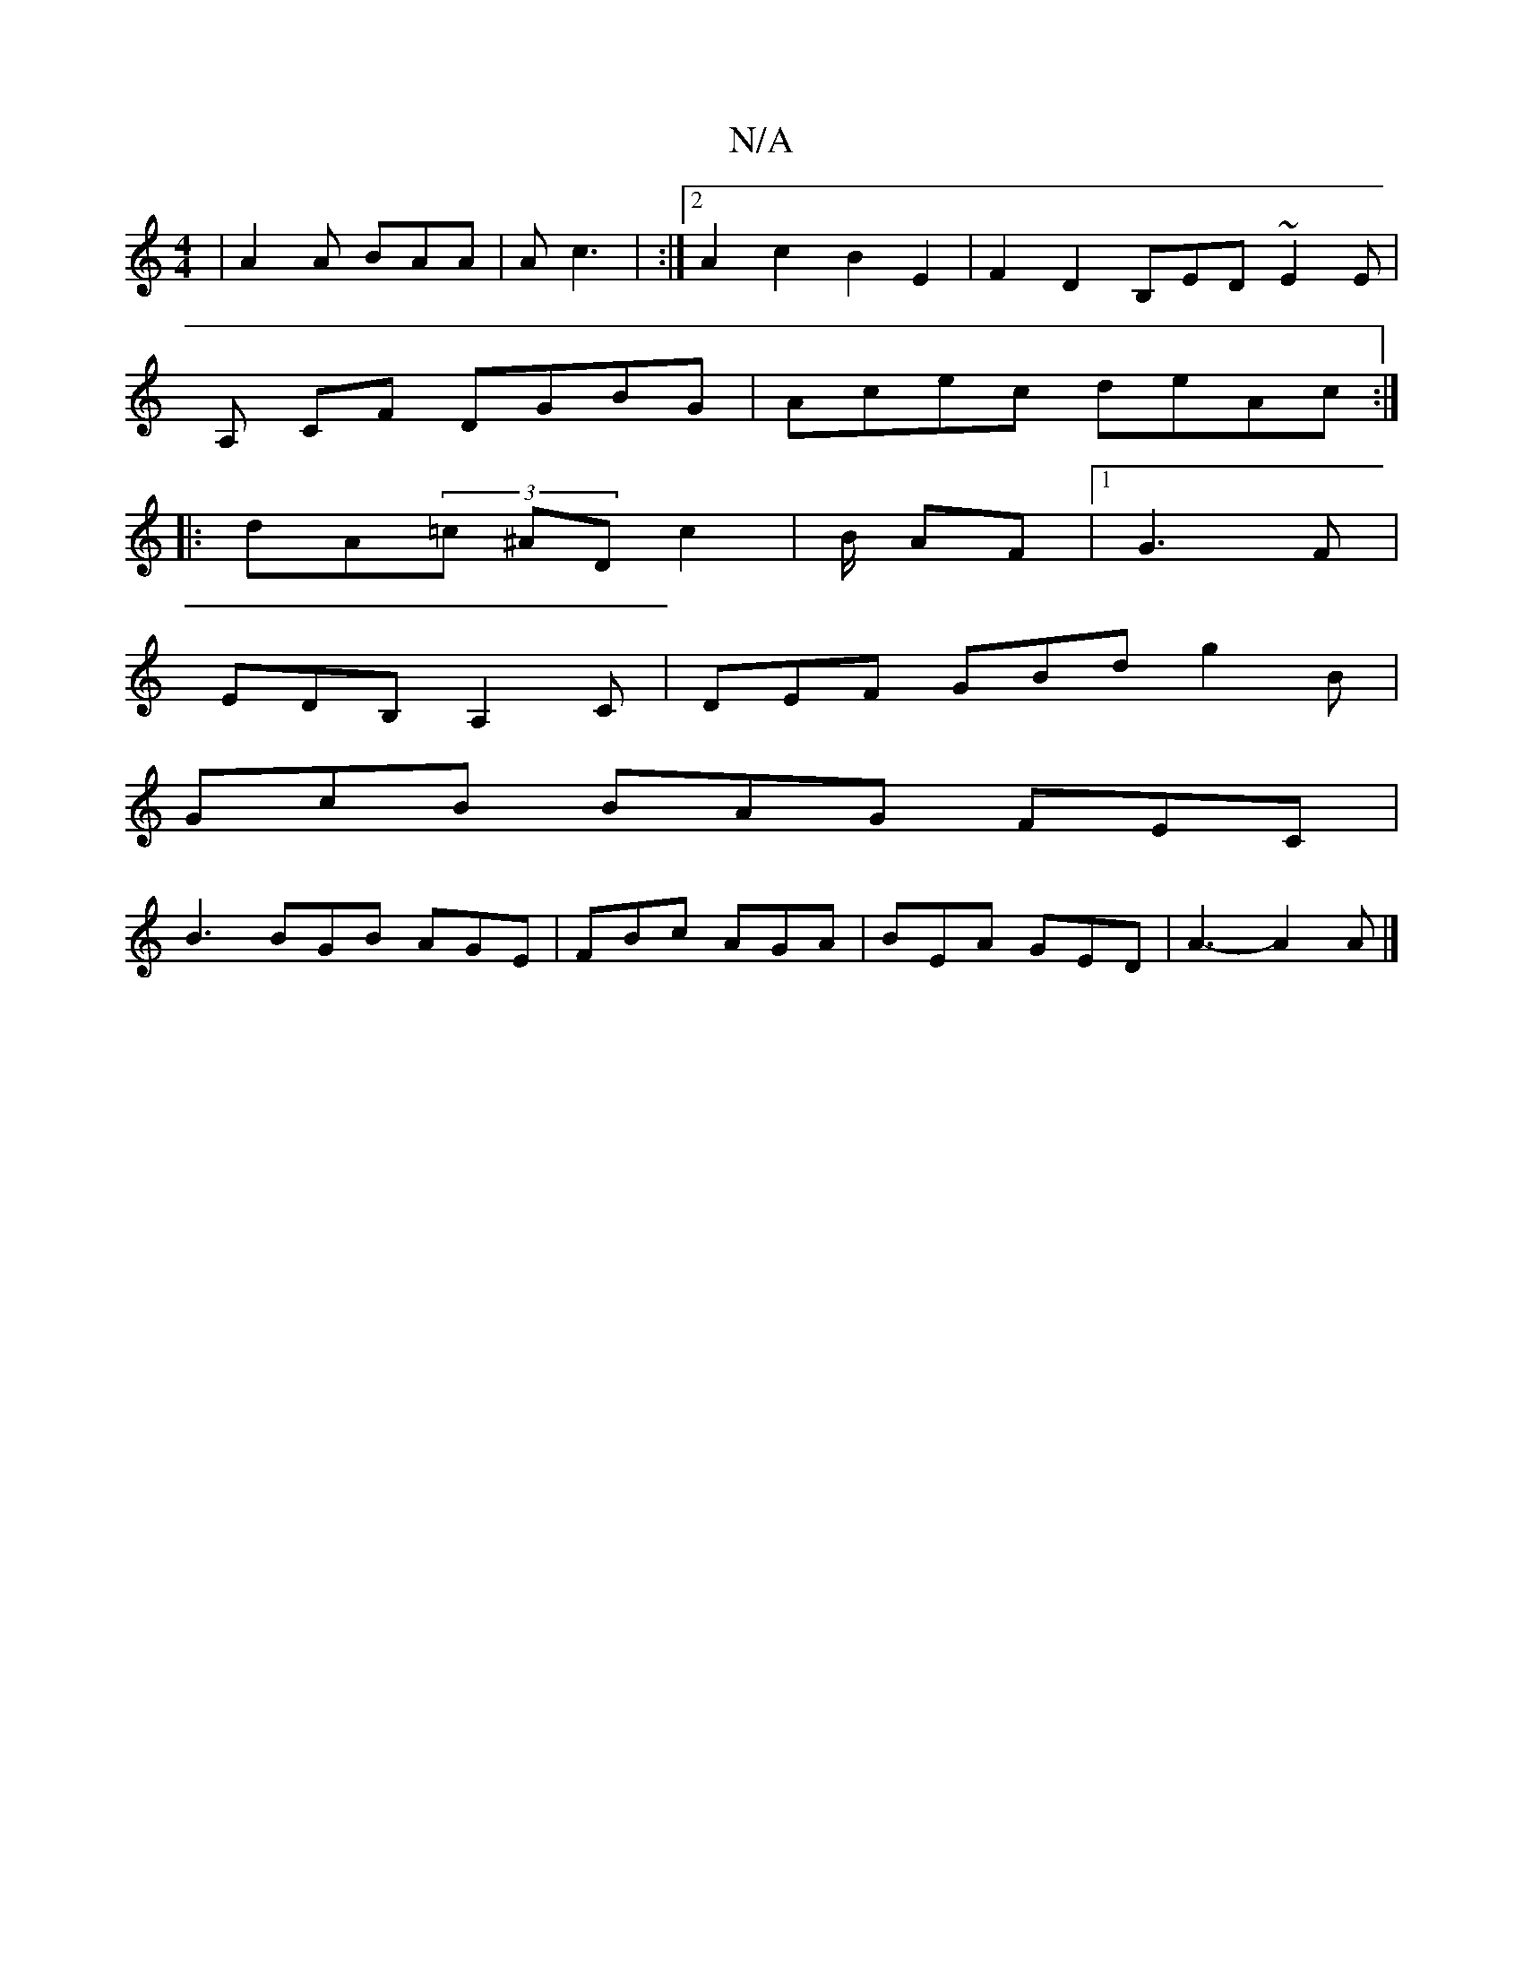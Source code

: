 X:1
T:N/A
M:4/4
R:N/A
K:Cmajor
| A2 A BAA | A c3 | :|2 A2c2B2E2 |F2D2 B,ED ~E2E |
A, CF DGBG | Acec deAc :|
|: dA(3=c ^AD c2 | B/ AF |1 G3 F |
EDB, A,2C|DEF GBd g2B |
GcB BAG FEC |
B3 BGB AGE | FBc AGA | BEA GED | A3- A2 A |]

d|B2